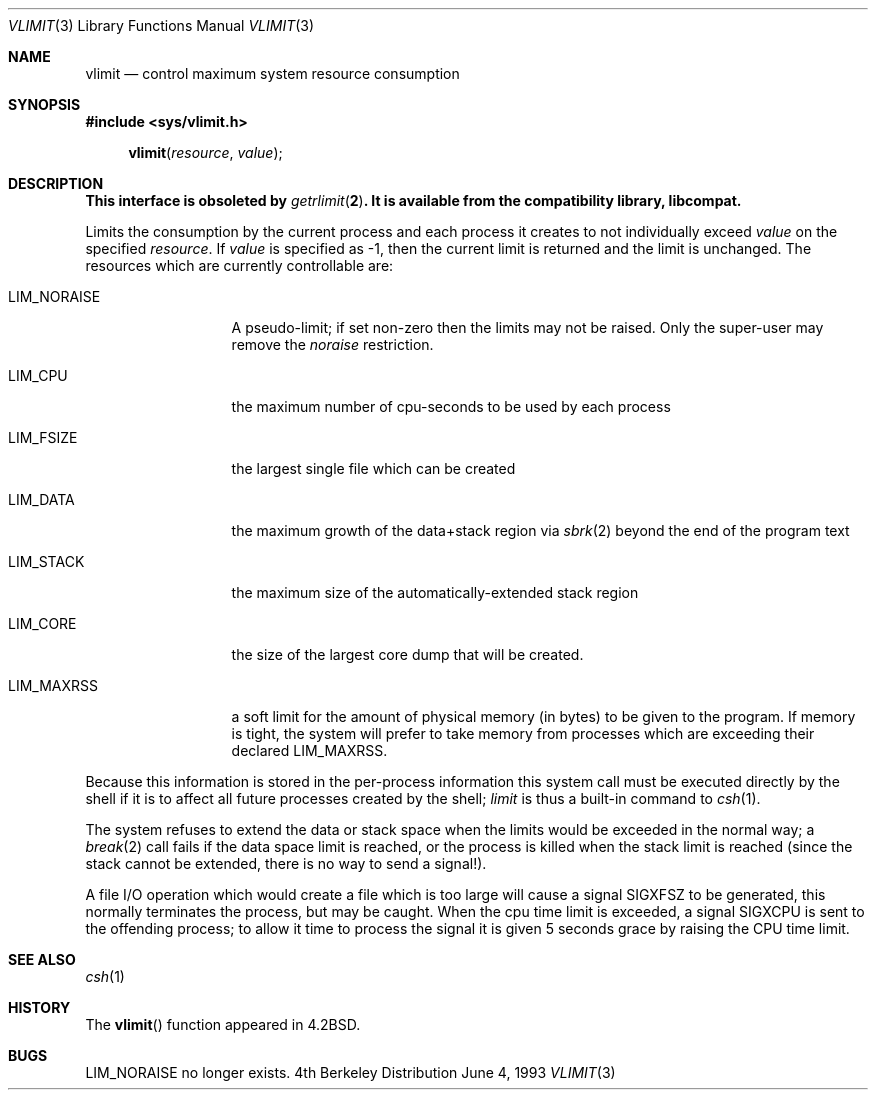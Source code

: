 .\" Copyright (c) 1980, 1991, 1993
.\"	The Regents of the University of California.  All rights reserved.
.\"
.\" Redistribution and use in source and binary forms, with or without
.\" modification, are permitted provided that the following conditions
.\" are met:
.\" 1. Redistributions of source code must retain the above copyright
.\"    notice, this list of conditions and the following disclaimer.
.\" 2. Redistributions in binary form must reproduce the above copyright
.\"    notice, this list of conditions and the following disclaimer in the
.\"    documentation and/or other materials provided with the distribution.
.\" 3. All advertising materials mentioning features or use of this software
.\"    must display the following acknowledgement:
.\"	This product includes software developed by the University of
.\"	California, Berkeley and its contributors.
.\" 4. Neither the name of the University nor the names of its contributors
.\"    may be used to endorse or promote products derived from this software
.\"    without specific prior written permission.
.\"
.\" THIS SOFTWARE IS PROVIDED BY THE REGENTS AND CONTRIBUTORS ``AS IS'' AND
.\" ANY EXPRESS OR IMPLIED WARRANTIES, INCLUDING, BUT NOT LIMITED TO, THE
.\" IMPLIED WARRANTIES OF MERCHANTABILITY AND FITNESS FOR A PARTICULAR PURPOSE
.\" ARE DISCLAIMED.  IN NO EVENT SHALL THE REGENTS OR CONTRIBUTORS BE LIABLE
.\" FOR ANY DIRECT, INDIRECT, INCIDENTAL, SPECIAL, EXEMPLARY, OR CONSEQUENTIAL
.\" DAMAGES (INCLUDING, BUT NOT LIMITED TO, PROCUREMENT OF SUBSTITUTE GOODS
.\" OR SERVICES; LOSS OF USE, DATA, OR PROFITS; OR BUSINESS INTERRUPTION)
.\" HOWEVER CAUSED AND ON ANY THEORY OF LIABILITY, WHETHER IN CONTRACT, STRICT
.\" LIABILITY, OR TORT (INCLUDING NEGLIGENCE OR OTHERWISE) ARISING IN ANY WAY
.\" OUT OF THE USE OF THIS SOFTWARE, EVEN IF ADVISED OF THE POSSIBILITY OF
.\" SUCH DAMAGE.
.\"
.\"     from: @(#)vlimit.3	8.1 (Berkeley) 6/4/93
.\"	$NetBSD: vlimit.3,v 1.3 1997/10/09 10:20:25 lukem Exp $
.\"
.Dd June 4, 1993
.Dt VLIMIT 3
.Os BSD 4
.Sh NAME
.Nm vlimit
.Nd control maximum system resource consumption
.Sh SYNOPSIS
.Fd #include <sys/vlimit.h>
.Fn vlimit resource value
.Sh DESCRIPTION
.Bf -symbolic
This interface is obsoleted by
.Xr getrlimit 2 .
It is available from the compatibility library, libcompat.
.Ef
.Pp
Limits the consumption by the current process and each process
it creates to not individually exceed 
.Fa value
on the specified
.Fa resource .
If
.Fa value
is specified as \-1, then the current limit is returned and the
limit is unchanged.
The resources which are currently controllable are:
.Bl -tag -width LIM_NORAISE
.It Dv LIM_NORAISE
A pseudo-limit; if set non-zero then the limits may not be raised.
Only the super-user may remove the
.Em noraise
restriction.
.It Dv LIM_CPU
the maximum
number of cpu-seconds to be used by each process
.It Dv LIM_FSIZE
the largest single file which can be created
.It Dv LIM_DATA
the maximum growth of the data+stack region via
.Xr sbrk 2
beyond the end of the program text
.It Dv LIM_STACK
the maximum
size of the automatically-extended stack region
.It Dv LIM_CORE
the size of the largest core dump that will be created.
.It Dv LIM_MAXRSS
a soft limit for the amount of physical memory (in bytes) to be given
to the program.  If memory is tight, the system will prefer to take memory
from processes which are exceeding their declared
.Dv LIM_MAXRSS.
.El
.Pp
Because this information is stored in the per-process information
this system call must be executed directly by the shell if it
is to affect all future processes created by the shell;
.Xr limit
is thus a built-in command to
.Xr csh 1 .
.Pp
The system refuses to extend the data or stack space when the limits
would be exceeded in the normal way; a
.Xr break 2
call fails if the data space limit is reached, or the process is
killed when the stack limit is reached (since the stack cannot be
extended, there is no way to send a signal!).
.Pp
A file
.Tn I/O
operation which would create a file which is too large
will cause a signal
.Dv SIGXFSZ
to be generated, this normally terminates
the process, but may be caught.
When the cpu time limit is exceeded, a signal
.Dv SIGXCPU
is sent to the
offending process; to allow it time to process the signal it is
given 5 seconds grace by raising the
.Tn CPU
time limit.
.Sh SEE ALSO
.Xr csh 1
.Sh HISTORY
The
.Fn vlimit
function appeared in 
.Bx 4.2 .
.Sh BUGS
.Dv LIM_NORAISE
no longer exists.
